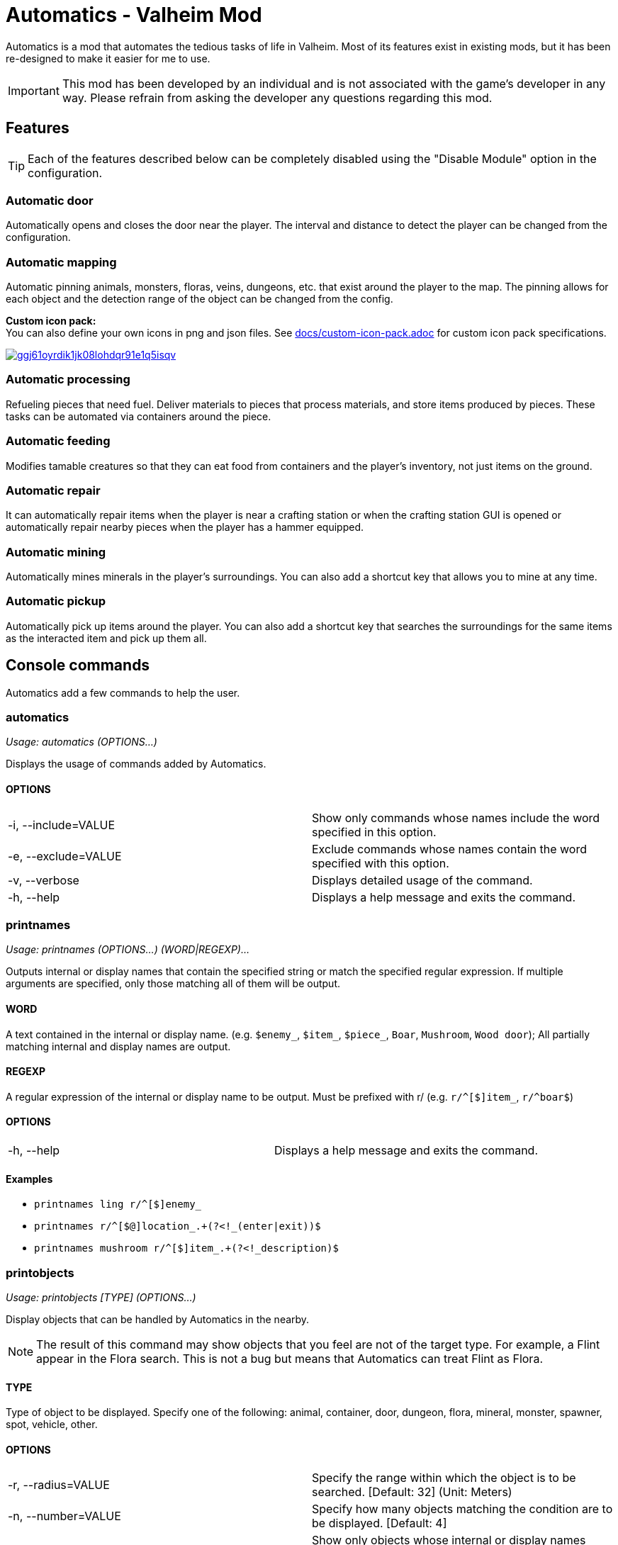= Automatics - Valheim Mod
:version: 1.5.0
:box: https://app.box.com/shared/static
:repositry: https://github.com/eideehi/valheim-automatics
:uri-base: {repositry}/blob/{version}/
:uri-custom-icon-pack-doc: {uri-base}docs/custom-icon-pack.adoc
:uri-custom-icon-pack-image: {box}/ggj61oyrdik1jk08lohdqr91e1q5isqv.png
:uri-bug-report: {repositry}/issues
:uri-bug-report-image: {box}/g2v3vbju4jazq7kycoigp60ltki2kw8i.png
:uri-discord: https://discord.gg/DDQqxkK7s6
:uri-discord-image: {box}/0s09ti60hvyyp5k98xyrnkfp683mrt9r.png
:uri-config-menu-thumbnail: {box}/3v57rjpauzzyv0xeugohnw8bn2ye3q2h.png
:uri-config-menu-image: {box}/vfzsn69i950l48er2u69tssod6xxsh8u.jpg
:uri-add-user-defined-object-doc: {uri-base}docs/add-user-defined-object.adoc
:uri-add-user-defined-object-image: {box}/5f6dvpg1elczu9froqkepxamv03ci9cd.png
:configuration-manager: https://github.com/BepInEx/BepInEx.ConfigurationManager[Configuration Manager]
:litjson: https://litjson.net[LitJSON]
:ndesk-options: http://ndesk.org/Options[NDesk.Options]
:license: {uri-base}LICENSE[LICENSE]
:doc-config: {uri-base}CONFIG.adoc[CONFIG.adoc]

Automatics is a mod that automates the tedious tasks of life in Valheim. Most of its features exist in existing mods, but it has been re-designed to make it easier for me to use.

IMPORTANT: This mod has been developed by an individual and is not associated with the game's developer in any way. Please refrain from asking the developer any questions regarding this mod.

== Features
[TIP]
Each of the features described below can be completely disabled using the "Disable Module" option in the configuration.

=== Automatic door
Automatically opens and closes the door near the player. The interval and distance to detect the player can be changed from the configuration.

=== Automatic mapping
Automatic pinning animals, monsters, floras, veins, dungeons, etc. that exist around the player to the map. The pinning allows for each object and the detection range of the object can be changed from the config.

====
*Custom icon pack:* +
You can also define your own icons in png and json files. See {uri-custom-icon-pack-doc}[docs/custom-icon-pack.adoc] for custom icon pack specifications.

image:{uri-custom-icon-pack-image}[link={uri-custom-icon-pack-doc},title="Open document about custom map icon"]
====

=== Automatic processing
Refueling pieces that need fuel. Deliver materials to pieces that process materials, and store items produced by pieces. These tasks can be automated via containers around the piece.

=== Automatic feeding
Modifies tamable creatures so that they can eat food from containers and the player's inventory, not just items on the ground.

=== Automatic repair
It can automatically repair items when the player is near a crafting station or when the crafting station GUI is opened or automatically repair nearby pieces when the player has a hammer equipped.

=== Automatic mining
Automatically mines minerals in the player's surroundings. You can also add a shortcut key that allows you to mine at any time.

=== Automatic pickup
Automatically pick up items around the player. You can also add a shortcut key that searches the surroundings for the same items as the interacted item and pick up them all.

== Console commands
Automatics add a few commands to help the user.

=== automatics
_Usage: automatics (OPTIONS...)_

Displays the usage of commands added by Automatics.

==== OPTIONS
|===
| -i, --include=VALUE | Show only commands whose names include the word specified in this option.
| -e, --exclude=VALUE | Exclude commands whose names contain the word specified with this option.
| -v, --verbose       | Displays detailed usage of the command.
| -h, --help          | Displays a help message and exits the command.
|===

=== printnames
_Usage: printnames (OPTIONS...) (WORD|REGEXP)..._

Outputs internal or display names that contain the specified string or match the specified regular expression. If multiple arguments are specified, only those matching all of them will be output.

==== WORD
A text contained in the internal or display name. (e.g. `$enemy_`, `$item_`, `$piece_`, `Boar`, `Mushroom`, `Wood door`); All partially matching internal and display names are output.

==== REGEXP
A regular expression of the internal or display name to be output. Must be prefixed with r/ (e.g. `r/^[$]item_`, `r/^boar$`)

==== OPTIONS
|===
| -h, --help | Displays a help message and exits the command.
|===

==== Examples
* `printnames ling r/^[$]enemy_`
* `printnames r/^[$@]location_.+(?<!_(enter|exit))$`
* `printnames mushroom r/^[$]item_.+(?<!_description)$`

=== printobjects
_Usage: printobjects [TYPE] (OPTIONS...)_

Display objects that can be handled by Automatics in the nearby.

[NOTE]
The result of this command may show objects that you feel are not of the target type. For example, a Flint appear in the Flora search. This is not a bug but means that Automatics can treat Flint as Flora.

==== TYPE
Type of object to be displayed. Specify one of the following: animal, container, door, dungeon, flora, mineral, monster, spawner, spot, vehicle, other.

==== OPTIONS
|===
| -r, --radius=VALUE  | Specify the range within which the object is to be searched. [Default: 32] (Unit: Meters)
| -n, --number=VALUE  | Specify how many objects matching the condition are to be displayed. [Default: 4]
| -i, --include=VALUE | Show only objects whose internal or display names match the word specified in this option. It works as a regular expression by concatenating r/ at the beginning of the string.
| -e, --exclude=VALUE | Exclude objects whose internal names or display names match the word specified with this option. It works as a regular expression by concatenating r/ at the beginning of the string.
| -h, --help          | Displays a help message and exits the command.
|===

=== removemappins
_Usage: removemappins (OPTIONS...)_

Remove map pins that match the specified conditions. If no options are specified, all duplicate pins will be deleted.

NOTE: Please disable the "Automatic Mapping" feature before using this command. It may cause malfunctions.

==== OPTIONS
|===
| -r, --radius=VALUE             | Specify the maximum distance from the player's position to the pin to be removed. If set to 0, all pins will be targeted. [Default: 0] (Unit: meters)
| -i, --include=VALUE            | Pins that contain the specified string in their name will be targeted for deletion.
| -e, --exclude=VALUE            | Pins that contain the specified string in their name will be excluded from the deletion target.
| -n, --dry-run                  | Enables the dry run mode. When this option is specified, pin deletion will be skipped, and only text output to the console will be performed.
| -d, --dangerous-mode           | When this option is specified, non-duplicate pins will also be included in the deletion target. Please use this option with caution, as incorrect usage can result in the deletion of all pins on the map.
| -h, --help                     | Displays a help message and exits the command.
|===

== Configurations
I recommend using {configuration-manager}.

image:{uri-config-menu-thumbnail}[link={uri-config-menu-image},title="Configuration Menu (Click to view full size)"]

*The README would be too large if we described all the details of the configuration, so we split it into separate file.*

Open {doc-config} to see the configuration details.

=== Adding object definitions to Automatics
You can use the {configuration-manager} to define objects that you want Automatics to work with.

image:{uri-add-user-defined-object-image}[link={uri-add-user-defined-object-doc},title="User-defined objects in GUI"]

Open {uri-add-user-defined-object-doc}[docs/add-user-defined-object.adoc] to learn more about adding user-defined objects.

== Supplementary explanation
=== Matching by "Display name" and "Internal name"
In some features of Automatics, there is an option that allows the user to add targets as needed. The "Display name" and "Internal name" are used to identify these targets. The display name and internal name are matched according to different rules.

==== Display name
Display names are the names that appear in the game, such as Boar, Deer, Dandelion, etc. The matching rule for "Display name" is a partial match, meaning that if the target display name contains the specified string, it matches. It is case-insensitive.

==== Internal name
Internal names are the names used inside the game program, such as `$enemy_boar`, `$enemy_deer`, `$item_dandelion`, etc. The matching rule for "Internal name" is an exact match, meaning that if the target internal name is identical to the specified string, it matches. It is case-insensitive. Note that internal names for translations added by Automatics are prefixed with `@`, not `$`, as in `@internal_name`

===== Matching Samples
.Target data
[%header]
|===
| Display name | Internal name
| Greyling     | $enemy_greyling
| Greydwarf    | $enemy_greydwarf
| Surtling     | $enemy_surtling
|===

.Matching result
[%header]
|===
|           | Grey      | ling     | $enemy_greyling | $enemy_greydwarf | $enemy_
| Greyling  | Match     | Match    | Match           | No match         | No match
| Greydwarf | Match     | No match | No match        | Match            | No match
| Surtling  | No match  | Match    | No match        | No match         | No match
|===

== Languages
[%header]
|===
| Language | Translators       | Status
| English  | Translation Tools | 100%
| Japanese | EideeHi           | 100%
|===

== Contacts
image::{uri-bug-report-image}[link={uri-bug-report},alt="Bug report on Issues"]
*Only bug reports are accepted under Issues.*

image::{uri-discord-image}[link={uri-discord},alt="eidee.net - Discord Server"]
*Questions, suggestions and comments are welcome on the Discord Server.*

== Credits
* Dependencies:
** {configuration-manager}
** {litjson}
** {ndesk-options}

== License
Automatics is developed and released under the MIT license. For the full text of the license, please see the {license} file.
